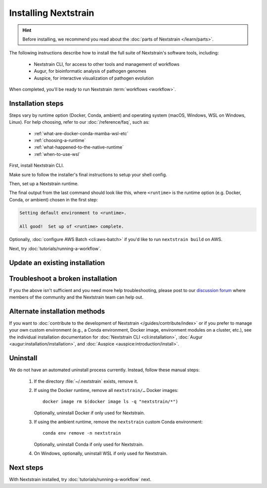 =====================
Installing Nextstrain
=====================

.. hint::

    Before installing, we recommend you read about the :doc:`parts of Nextstrain </learn/parts>`.

The following instructions describe how to install the full suite of Nextstrain's software tools, including:

  * Nextstrain CLI, for access to other tools and management of workflows
  * Augur, for bioinformatic analysis of pathogen genomes
  * Auspice, for interactive visualization of pathogen evolution

When completed, you'll be ready to run Nextstrain :term:`workflows <workflow>`.

Installation steps
==================

Steps vary by runtime option (Docker, Conda, ambient) and operating system (macOS, Windows, WSL on Windows, Linux).
For help choosing, refer to our :doc:`/reference/faq`, such as:

  * :ref:`what-are-docker-conda-mamba-wsl-etc`
  * :ref:`choosing-a-runtime`
  * :ref:`what-happened-to-the-native-runtime`
  * :ref:`when-to-use-wsl`

First, install Nextstrain CLI.

.. tabs::

   .. group-tab:: macOS

      In a Terminal, run:

      .. code-block:: bash

         curl -fsSL --proto '=https' https://nextstrain.org/cli/installer/mac | bash

      You can launch a Terminal by clicking the Launchpad icon in the Dock, typing ``terminal`` in the search field, and clicking Terminal.

      .. note::

         On newer Macs with an `Apple silicon chip <https://support.apple.com/en-us/HT211814>`_ (e.g. M1), `Rosetta 2 <https://support.apple.com/en-us/HT211861>`__ is required for both Nextstrain CLI itself and our runtimes.
         Most of the time, Rosetta 2 will already be enabled.
         If not, the installer will ask you to first enable Rosetta 2 and then retry the installation.

   .. group-tab:: Windows

      In a PowerShell terminal, run:

      .. code-block:: powershell

         Invoke-RestMethod https://nextstrain.org/cli/installer/windows | Invoke-Expression

      You can launch a PowerShell terminal by clicking the Start menu, typing ``powershell``, and pressing enter.
      Make sure to choose the item that is **not** marked "(Adminstrator)".


   .. group-tab:: WSL on Windows

      `Install Windows Subsystem for Linux (WSL) 2 <https://docs.microsoft.com/en-us/windows/wsl/install>`_.
      You may have to restart your machine when configuring WSL.

      In a WSL terminal, run:

      .. code-block:: bash

         curl -fsSL --proto '=https' https://nextstrain.org/cli/installer/linux | bash

      You can launch a WSL terminal by clicking the Start menu, typing ``wsl``, and pressing enter.


   .. group-tab:: Ubuntu Linux

      In a terminal, run:

      .. code-block:: bash

         curl -fsSL --proto '=https' https://nextstrain.org/cli/installer/linux | bash

      You can launch a terminal by clicking the "Show applications" icon in the Dock, typing ``terminal`` in the search field, and clicking Terminal.


Make sure to follow the installer's final instructions to setup your shell config.


Then, set up a Nextstrain runtime.

.. tabs::

   .. group-tab:: Docker

      1. Install Docker on your computer.

         .. tabs::

            .. group-tab:: macOS

               `Install Docker Desktop for macOS <https://docs.docker.com/desktop/install/mac-install/>`_.


            .. group-tab:: Windows

               `Install Windows Subsystem for Linux (WSL) 2`_.
               You may have to restart your machine when configuring WSL.

               `Install Docker Desktop for Windows <https://docs.docker.com/desktop/install/windows-install/>`_ with the `WSL 2 backend <https://docs.docker.com/desktop/windows/wsl/>`_.


            .. group-tab:: WSL on Windows

               `Install Docker Desktop for Windows`_ with the `WSL 2 backend`_.

               .. note::

                  Make sure to follow through to the **Enabling Docker support in WSL 2 distros** section and the last step of enabling **WSL Integration**.
                  If you forget to do this, ``docker`` won't work in the WSL terminal.

               .. include:: snippets/wsl-home-dir.rst


            .. group-tab:: Ubuntu Linux

               .. note:: Steps for other Linux distributions (Debian, CentOS, RHEL, etc.) will be similar, though specific commands may vary slightly.

               Install Docker Engine using the standard Ubuntu package:

                  .. code-block:: bash

                     sudo apt install docker.io

               or see `Docker Engine's installation documentation <https://docs.docker.com/engine/install/ubuntu/>`__ for alternative methods.

               Add your user to the ``docker`` group:

                  .. code-block:: bash

                     sudo gpasswd --add $USER docker

               Log out and back in again for the group change to take effect.


      2. Set up the runtime:

         .. code-block:: none

            nextstrain setup --set-default docker


   .. group-tab:: Conda

      .. tabs::

         .. group-tab:: macOS

            .. include:: snippets/nextstrain-setup-conda.rst

         .. group-tab:: Windows

            .. note::

               Due to installation constraints, there is no way to use Nextstrain's Conda runtime on Windows directly. Starting from the beginning, follow steps for **WSL on Windows** if the Conda runtime is desired, or use the **Docker** runtime instead.

         .. group-tab:: WSL on Windows

            .. include:: snippets/nextstrain-setup-conda.rst

         .. group-tab:: Ubuntu Linux

            .. include:: snippets/nextstrain-setup-conda.rst

   .. group-tab:: Ambient

      .. We use the phrase "custom Conda environment" to refer to the Conda environment managed by the user for use with the ambient runtime.

      .. note:: The ambient runtime does not require a particular setup method; it will work as long as the programs required by Nextstrain are available.
         The following describes how to accomplish this using a custom Conda environment as an example.

         If you already have Conda or Mamba installed and use it for other projects, you may need to adjust the instructions below.

      1. Install the necessary programs into a custom Conda environment you manage.

         .. tabs::

            .. group-tab:: macOS

               1. Install Miniconda:

                  .. The installer link is taken from https://docs.conda.io/en/latest/miniconda.html.

                  a. `Download the installer <https://repo.anaconda.com/miniconda/Miniconda3-latest-MacOSX-x86_64.pkg>`_.

                     .. note::

                           This is the Intel x86 64-bit installer, :ref:`which we recommend even for Mac computers with Apple silicon (e.g. M1) <why-intel-miniconda-installer-on-apple-silicon>`.

                  b. Open the downloaded file and follow through installation prompts.

               2. Open a new terminal window.
               3. Install Mamba on the ``base`` Conda environment:

                  .. code-block:: bash

                     conda install -n base -c conda-forge mamba --yes
                     conda activate base

               4. Create a custom Conda environment named ``nextstrain``:

                  .. include:: snippets/conda-create-bash.rst

               5. Install all the necessary software:

                  .. include:: snippets/conda-install-full-bash.rst


            .. group-tab:: Windows

               .. note::

                  Due to installation constraints, there is no way to use the ambient runtime on Windows directly. Starting from the beginning, follow steps for **WSL on Windows** if the ambient runtime is desired, or use the **Docker** runtime instead.


            .. group-tab:: WSL on Windows

               1. Install Miniconda:

                  .. code-block:: bash

                     wget https://repo.anaconda.com/miniconda/Miniconda3-latest-Linux-x86_64.sh
                     bash Miniconda3-latest-Linux-x86_64.sh
                     # follow through installation prompts
                     rm Miniconda3-latest-Linux-x86_64.sh

               2. Install Mamba on the ``base`` Conda environment:

                  .. code-block:: bash

                     conda install -n base -c conda-forge mamba --yes
                     conda activate base

               3. Create a custom Conda environment named ``nextstrain``:

                  .. include:: snippets/conda-create-bash.rst

               4. Install all the necessary software:

                  .. include:: snippets/conda-install-full-bash.rst

               .. include:: snippets/wsl-home-dir.rst


            .. group-tab:: Ubuntu Linux

               .. note:: Steps for other Linux distributions (Debian, CentOS, RHEL, etc.) should be identical or very similar.

               1. Install Miniconda:

                  .. code-block:: bash

                     wget https://repo.anaconda.com/miniconda/Miniconda3-latest-Linux-x86_64.sh
                     bash Miniconda3-latest-Linux-x86_64.sh
                     # follow through installation prompts
                     rm Miniconda3-latest-Linux-x86_64.sh

               2. Install Mamba on the ``base`` Conda environment:

                  .. code-block:: bash

                     conda install -n base -c conda-forge mamba --yes
                     conda activate base

               3. Create a custom Conda environment named ``nextstrain``:

                  .. include:: snippets/conda-create-bash.rst

               4. Install all the necessary software:

                  .. include:: snippets/conda-install-full-bash.rst


      2. Set up the runtime:

         .. code-block:: none

            nextstrain setup --set-default ambient


      .. admonition:: For ambient runtime installs
         :class: hint

         Whenever you open a new terminal window to work on a Nextstrain analysis, remember to activate the custom Conda environment with ``conda activate nextstrain``.



The final output from the last command should look like this, where ``<runtime>`` is the runtime option (e.g. Docker, Conda, or ambient) chosen in the first step:

.. code-block:: none

  Setting default environment to <runtime>.

  All good!  Set up of <runtime> complete.

Optionally, :doc:`configure AWS Batch <cli:aws-batch>` if you'd like to run ``nextstrain build`` on AWS.

Next, try :doc:`tutorials/running-a-workflow`.


Update an existing installation
================================

.. tabs::

   .. group-tab:: Docker

      Update the Docker runtime:

      .. code-block:: bash

         nextstrain update docker

      If the output notes that an update of the Nextstrain CLI itself is available, run the suggested command (after optionally reviewing the release notes).


   .. group-tab:: Conda

      Update the Conda runtime:

      .. code-block:: bash

         nextstrain update conda

      If the output notes that an update of the Nextstrain CLI itself is available, run the suggested command (after optionally reviewing the release notes).


   .. group-tab:: Ambient

      Update the ``nextstrain`` custom Conda environment.

      .. code-block:: bash

         mamba update -n base conda mamba
         conda activate nextstrain
         mamba update --all
         nextstrain check-setup ambient

      If the output of the final command notes that an update of the Nextstrain CLI itself is available, run the suggested command (after optionally reviewing the release notes).


Troubleshoot a broken installation
==================================

.. tabs::

   .. group-tab:: Docker

      Running ``nextstrain check-setup docker`` will also report potential issues.
      Make sure there are no errors or warnings reported.

      The Docker runtime requires that the Docker service is running on your computer behind the scenes.
      If you see a message like::

         Cannot connect to the Docker daemon at […]. Is the docker daemon running?

      Then it is likely that the Docker service is not running.
      On macOS and Windows, try quitting Docker Desktop (if it's open) and restarting it.
      On Linux, try running ``sudo systemctl restart docker``.


   .. group-tab:: Conda

      Running ``nextstrain check-setup conda`` will report potential issues.
      Make sure there are no errors or warnings reported.

      You can forcibly setup the Conda runtime again by running:

      .. code-block:: bash

         nextstrain setup --force conda

      This should rarely be necessary, but may help if you find yourself with a broken runtime.


   .. group-tab:: Ambient

      Running ``nextstrain check-setup ambient`` will report potential issues.
      Make sure there are no errors or warnings reported.

      Ensure that you've activated your custom Conda environment with ``conda activate nextstrain``.

      If Conda fails to install or update Nextstrain using the commands in the other sections above, it's possible that Conda itself is out-of-date or that Conda cannot figure out how to resolve the environment's dependencies.
      Starting from scratch often fixes problems with Conda environments.
      To start over with a new Nextstrain environment, delete your current environment.

      .. code-block:: bash

          conda activate base
          conda env remove -n nextstrain

      Then, repeat the installation instructions above, starting with the update of Conda itself.

If you the above isn't sufficient and you need more help troubleshooting, please post to our `discussion forum <https://discussion.nextstrain.org/c/help-and-getting-started/6>`__ where members of the community and the Nextstrain team can help out.

Alternate installation methods
==============================

If you want to :doc:`contribute to the development of Nextstrain </guides/contribute/index>` or if you prefer to manage your own custom environment (e.g., a Conda environment, Docker image, environment modules on a cluster, etc.), see the individual installation documentation for :doc:`Nextstrain CLI <cli:installation>`, :doc:`Augur <augur:installation/installation>`, and :doc:`Auspice <auspice:introduction/install>`.

Uninstall
=========

We do not have an automated uninstall process currently.
Instead, follow these manual steps:

   1. If the directory :file:`~/.nextstrain` exists, remove it.
   2. If using the Docker runtime, remove all ``nextstrain/…`` Docker images::

         docker image rm $(docker image ls -q "nextstrain/*")

      Optionally, uninstall Docker if only used for Nextstrain.
   3. If using the ambient runtime, remove the ``nextstrain`` custom Conda environment::

         conda env remove -n nextstrain

      Optionally, uninstall Conda if only used for Nextstrain.
   4. On Windows, optionally, uninstall WSL if only used for Nextstrain.

Next steps
==========

With Nextstrain installed, try :doc:`tutorials/running-a-workflow` next.

